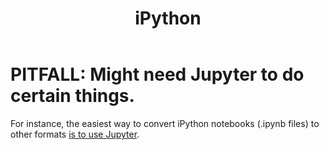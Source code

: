 :PROPERTIES:
:ID:       16d00d68-7fd9-418f-a342-41702a106c3e
:END:
#+title: iPython
* PITFALL: Might need Jupyter to do certain things.
  For instance,
  the easiest way to convert iPython notebooks
  (.ipynb files) to other formats
  [[id:5329f542-d070-4f8d-bdb4-a3361147be5b][is to use Jupyter]].
